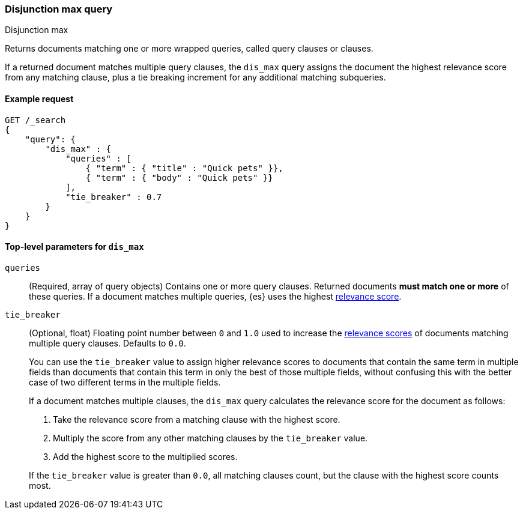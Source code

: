 [[query-dsl-dis-max-query]]
=== Disjunction max query
++++
<titleabbrev>Disjunction max</titleabbrev>
++++

Returns documents matching one or more wrapped queries, called query clauses or
clauses.

If a returned document matches multiple query clauses, the `dis_max` query
assigns the document the highest relevance score from any matching clause, plus
a tie breaking increment for any additional matching subqueries.

[[query-dsl-dis-max-query-ex-request]]
==== Example request

[source,console]
----
GET /_search
{
    "query": {
        "dis_max" : {
            "queries" : [
                { "term" : { "title" : "Quick pets" }},
                { "term" : { "body" : "Quick pets" }}
            ],
            "tie_breaker" : 0.7
        }
    }
}    
----

[[query-dsl-dis-max-query-top-level-params]]
==== Top-level parameters for `dis_max`

`queries`::
(Required, array of query objects) Contains one or more query clauses. Returned
documents **must match one or more** of these queries. If a document matches
multiple queries, {es} uses the highest <<query-filter-context, relevance
score>>.

`tie_breaker`::
+
--
(Optional, float) Floating point number between `0` and `1.0` used to increase
the <<relevance-scores,relevance scores>> of documents matching multiple
query clauses. Defaults to `0.0`.

You can use the `tie_breaker` value to assign higher relevance scores to
documents that contain the same term in multiple fields than documents that
contain this term in only the best of those multiple fields, without confusing
this with the better case of two different terms in the multiple fields.

If a document matches multiple clauses, the `dis_max` query calculates the
relevance score for the document as follows:

. Take the relevance score from a matching clause with the highest score.
. Multiply the score from any other matching clauses by the `tie_breaker` value.
. Add the highest score to the multiplied scores.

If the `tie_breaker` value is greater than `0.0`, all matching clauses count,
but the clause with the highest score counts most.
--
